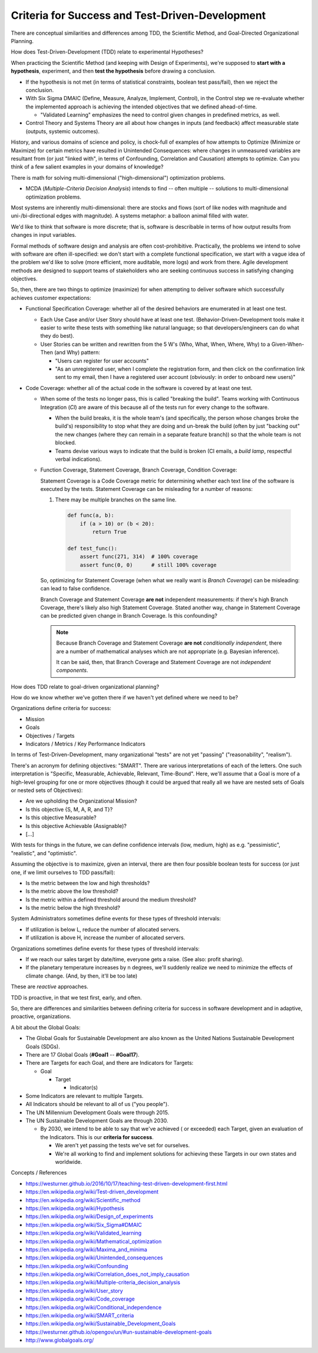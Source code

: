 Criteria for Success and Test-Driven-Development
==================================================

There are conceptual similarities and differences among
TDD, the Scientific Method, and Goal-Directed Organizational Planning.

How does Test-Driven-Development (TDD) relate to experimental
Hypotheses?

When practicing the Scientific Method (and keeping with Design of
Experiments), we're supposed to **start with a hypothesis**,
experiment, and then **test the hypothesis**
before drawing a conclusion.

- If the hypothesis is not met (in terms of statistical constraints,
  boolean test pass/fail), then we reject the conclusion.
- With Six Sigma DMAIC (Define, Measure, Analyze, Implement, Control),
  in the Control step we re-evaluate whether the implemented approach
  is achieving the intended objectives that we defined ahead-of-time.

  - "Validated Learning" emphasizes the need to control given changes
    in predefined metrics, as well.

- Control Theory and Systems Theory are all about how
  changes in inputs (and feedback) affect measurable state
  (outputs, systemic outcomes).


History, and various domains of science and policy, is chock-full of
examples of how attempts to Optimize (Minimize or Maximize) for certain
metrics have resulted in Unintended Consequences: where changes in
unmeasured variables are resultant from (or just "linked with", in terms
of Confounding, Correlation and Causation) attempts to optimize. Can you
think of a few salient examples in your domains of knowledge?

There is math for solving multi-dimensional ("high-dimensional")
optimization problems.

- MCDA (*Multiple-Criteria Decision Analysis*) intends to find -- often
  multiple -- solutions to multi-dimensional optimization problems.

Most systems are inherently multi-dimensional: there are stocks and
flows (sort of like nodes with magnitude and uni-/bi-directional edges
with magnitude). A systems metaphor: a balloon animal filled with water.

We'd like to think that software is more discrete; that is,
software is describable in terms of how output results from changes in
input variables.

Formal methods of software design and analysis are often cost-prohibitive.
Practically, the problems we intend to solve with software are often
ill-specified: we don't start with a complete functional specification,
we start with a vague idea of the problem we'd like to solve
(more efficient, more auditable, more logs) and work from there.
Agile development methods are designed to support teams of stakeholders
who are seeking continuous success in satisfying changing objectives.

So, then, there are two things to optimize (maximize) for
when attempting to deliver software which successfully achieves customer
expectations:

- Functional Specification Coverage: whether all of the desired
  behaviors are enumerated in at least one test.

  - Each Use Case and/or User Story should have at least one test.
    (Behavior-Driven-Development tools make it easier to write
    these tests with something like natural language;
    so that developers/engineers can do what they do best).
  - User Stories can be written and rewritten from
    the 5 W's (Who, What, When, Where, Why)
    to a Given-When-Then (and Why) pattern:

    - "Users can register for user accounts"
    - "As an unregistered user, when I complete the registration form,
      and then click on the confirmation link sent to my email,
      then I have a registered user account (obviously: in order to
      onboard new users)"

- Code Coverage: whether all of the actual code in the software is
  covered by at least one test.

  - When some of the tests no longer pass, this is called "breaking the
    build". Teams working with Continuous Integration (*CI*) are aware
    of this because all of the tests run for every change to the software.

    - When the build breaks, it is the whole team's (and specifically,
      the person whose changes broke the build's) responsibility to
      stop what they are doing and un-break the build (often by just
      "backing out" the new changes (where they can remain in a separate
      feature branch)) so that the whole team is not blocked.
    - Teams devise various ways to indicate that the build is broken
      (CI emails, a *build lamp*, respectful verbal indications).

  - Function Coverage, Statement Coverage, Branch Coverage, Condition
    Coverage:

    Statement Coverage is a Code Coverage metric for
    determining whether each text line of the software is executed by the tests.
    Statement Coverage can be misleading for a number of reasons:

    1. There may be multiple branches on the same line.

      .. code:: python

          def func(a, b):
              if (a > 10) or (b < 20):
                  return True

          def test_func():
              assert func(271, 314)  # 100% coverage
              assert func(0, 0)      # still 100% coverage

    So, optimizing for Statement Coverage (when what we really want is
    *Branch Coverage*) can be misleading: can lead to false confidence.

    Branch Coverage and Statement Coverage **are not** independent
    measurements: if there's high Branch Coverage, there's likely also
    high Statement Coverage. Stated another way, change in Statement
    Coverage can be predicted given change in Branch Coverage. Is this
    confounding?

    .. note:: Because Branch Coverage and Statement Coverage **are not**
       *conditionally independent*, there are a number of mathematical
       analyses which are not appropriate (e.g. Bayesian inference).

       It can be said, then, that Branch Coverage and Statement Coverage
       are not *independent components*.

How does TDD relate to goal-driven organizational planning?

How do we know whether we've gotten there if we haven't yet defined
where we need to be?

Organizations define criteria for success:

- Mission
- Goals
- Objectives / Targets
- Indicators / Metrics / Key Performance Indicators

In terms of Test-Driven-Development, many organizational "tests"
are not yet "passing" ("reasonability", "realism").

There's an acronym for defining objectives: "SMART".
There are various interpretations of each of the letters.
One such interpretation is "Specific, Measurable, Achievable, Relevant,
Time-Bound". Here, we'll assume that a Goal is more of a high-level
grouping for one or more objectives (though it could be argued that
really all we have are nested sets of Goals or nested sets of
Objectives):

- Are we upholding the Organizational Mission?
- Is this objective {S, M, A, R, and T}?
- Is this objective Measurable?
- Is this objective Achievable (Assignable)?
- [...]

With tests for things in the future, we can define confidence intervals
(low, medium, high) as e.g. "pessimistic", "realistic", and "optimistic".

Assuming the objective is to maximize,
given an interval,
there are then four possible boolean tests for success
(or just one, if we limit ourselves to TDD pass/fail):

- Is the metric between the low and high thresholds?
- Is the metric above the low threshold?
- Is the metric within a defined threshold around the medium threshold?
- Is the metric below the high threshold?

System Administrators sometimes define events for these types of
threshold intervals:

- If utilization is below L, reduce the number of allocated servers.
- If utilization is above H, increase the number of allocated servers.

Organizations sometimes define events for these types of threshold
intervals:

- If we reach our sales target by date/time, everyone gets a raise. (See
  also: profit sharing).
- If the planetary temperature increases by n degrees,
  we'll suddenly realize we need to minimize the effects of climate
  change. (And, by then, it'll be too late)

These are *reactive* approaches.

TDD is proactive, in that we test first, early, and often.

So, there are differences and similarities between defining criteria for
success in software development and in adaptive, proactive,
organizations.

A bit about the Global Goals:

- The Global Goals for Sustainable Development are also known as
  the United Nations Sustainable Development Goals (SDGs).
- There are 17 Global Goals (**#Goal1** -- **#Goal17**).
- There are Targets for each Goal, and there are Indicators for Targets:

  - Goal

    - Target

      - Indicator(s)

- Some Indicators are relevant to multiple Targets.
- All Indicators should be relevant to all of us ("you people").
- The UN Millennium Development Goals were through 2015.
- The UN Sustainable Development Goals are through 2030.

  - By 2030, we intend to be able to say that we've achieved ( or
    exceeded) each Target, given an evaluation of the Indicators. This
    is our **criteria for success**.

    - We aren't yet passing the tests we've set for ourselves.
    - We're all working to find and implement solutions for achieving
      these Targets in our own states and worldwide.


Concepts / References

- https://westurner.github.io/2016/10/17/teaching-test-driven-development-first.html
- https://en.wikipedia.org/wiki/Test-driven_development
- https://en.wikipedia.org/wiki/Scientific_method
- https://en.wikipedia.org/wiki/Hypothesis
- https://en.wikipedia.org/wiki/Design_of_experiments
- https://en.wikipedia.org/wiki/Six_Sigma#DMAIC
- https://en.wikipedia.org/wiki/Validated_learning
- https://en.wikipedia.org/wiki/Mathematical_optimization
- https://en.wikipedia.org/wiki/Maxima_and_minima
- https://en.wikipedia.org/wiki/Unintended_consequences
- https://en.wikipedia.org/wiki/Confounding
- https://en.wikipedia.org/wiki/Correlation_does_not_imply_causation
- https://en.wikipedia.org/wiki/Multiple-criteria_decision_analysis
- https://en.wikipedia.org/wiki/User_story
- https://en.wikipedia.org/wiki/Code_coverage
- https://en.wikipedia.org/wiki/Conditional_independence
- https://en.wikipedia.org/wiki/SMART_criteria
- https://en.wikipedia.org/wiki/Sustainable_Development_Goals
- https://westurner.github.io/opengov/un/#un-sustainable-development-goals
- http://www.globalgoals.org/


.. author:: default
.. categories:: none
.. tags:: TDD, TST, testing, success, planning, goals
.. comments::
